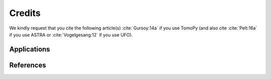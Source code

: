 =======
Credits
=======

We kindly request that you cite the following article(s) :cite:`Gursoy:14a` if
you use TomoPy (and also cite :cite:`Pelt:16a` if you use ASTRA or
:cite:`Vogelgesang:12` if you use UFO).

.. bibliography:: bibtex/cite.bib
   :style: plain
   :labelprefix: A

Applications
============

.. bibliography:: bibtex/app.bib
   :style: plain
   :labelprefix: B
   :all:

References
==========

.. bibliography:: bibtex/ref.bib
   :style: plain
   :labelprefix: C
   :all:
